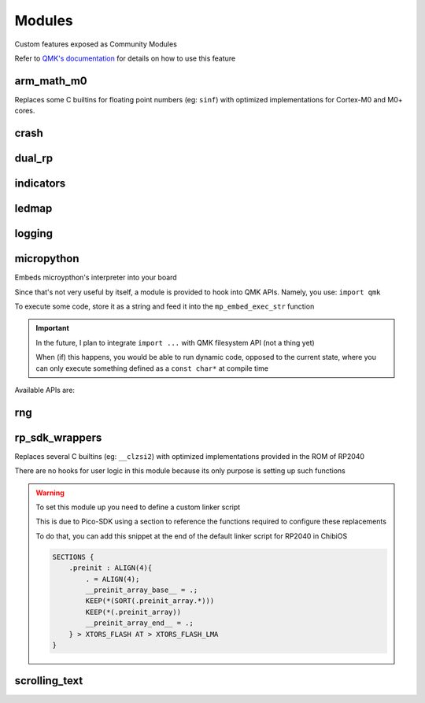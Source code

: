 *******
Modules
*******

Custom features exposed as Community Modules

Refer to `QMK's documentation <https://docs.qmk.fm/features/community_modules>`_ for details on how to use this feature

arm_math_m0
###########

Replaces some C builtins for floating point numbers (eg: ``sinf``) with optimized implementations for Cortex-M0 and M0+ cores.

crash
#####
.. c:autodoc:: modules/elpekenin/crash/elpekenin/crash.h

dual_rp
#######
.. c:autodoc:: modules/elpekenin/dual_rp/elpekenin/dual_rp.h

indicators
##########
.. c:autodoc:: modules/elpekenin/indicators/elpekenin/indicators.h

ledmap
######
.. c:autodoc:: modules/elpekenin/ledmap/elpekenin/ledmap.h

logging
#######
.. c:autodoc:: modules/elpekenin/logging/elpekenin/logging.h

micropython
###########

Embeds microypthon's interpreter into your board

Since that's not very useful by itself, a module is provided to hook into QMK APIs. Namely, you use: ``import qmk``

To execute some code, store it as a string and feed it into the ``mp_embed_exec_str`` function

.. important::
    In the future, I plan to integrate ``import ...`` with QMK filesystem API (not a thing yet)

    When (if) this happens, you would be able to run dynamic code, opposed to the current state, where you can only execute something defined as a ``const char*`` at compile time

..
    notes to self
        :lines: to skip "generated file" heading comment

Available APIs are:

.. tabs::

    .. tab:: ``qmk``

        .. literalinclude:: ../modules/elpekenin/micropython/user_c_modules/qmk/stubs/__init__.pyi
            :lines: 6-

    .. tab:: ``qmk.keycode``

        .. literalinclude:: ../modules/elpekenin/micropython/user_c_modules/qmk/stubs/keycode.pyi
            :lines: 6-

    .. tab:: ``qmk.rgb``

        .. literalinclude:: ../modules/elpekenin/micropython/user_c_modules/qmk/stubs/rgb.pyi
            :lines: 6-

rng
###
.. c:autodoc:: modules/elpekenin/rng/elpekenin/rng.h


rp_sdk_wrappers
###############

Replaces several C builtins (eg: ``__clzsi2``) with optimized implementations provided in the ROM of RP2040

There are no hooks for user logic in this module because its only purpose is setting up such functions

.. warning::
    To set this module up you need to define a custom linker script

    This is due to Pico-SDK using a section to reference the functions required to configure these replacements

    To do that, you can add this snippet at the end of the default linker script for RP2040 in ChibiOS

    .. code-block::

        SECTIONS {
            .preinit : ALIGN(4){
                . = ALIGN(4);
                __preinit_array_base__ = .;
                KEEP(*(SORT(.preinit_array.*)))
                KEEP(*(.preinit_array))
                __preinit_array_end__ = .;
            } > XTORS_FLASH AT > XTORS_FLASH_LMA
        }

scrolling_text
##############
.. c:autodoc:: modules/elpekenin/scrolling_text/elpekenin/scrolling_text.h
